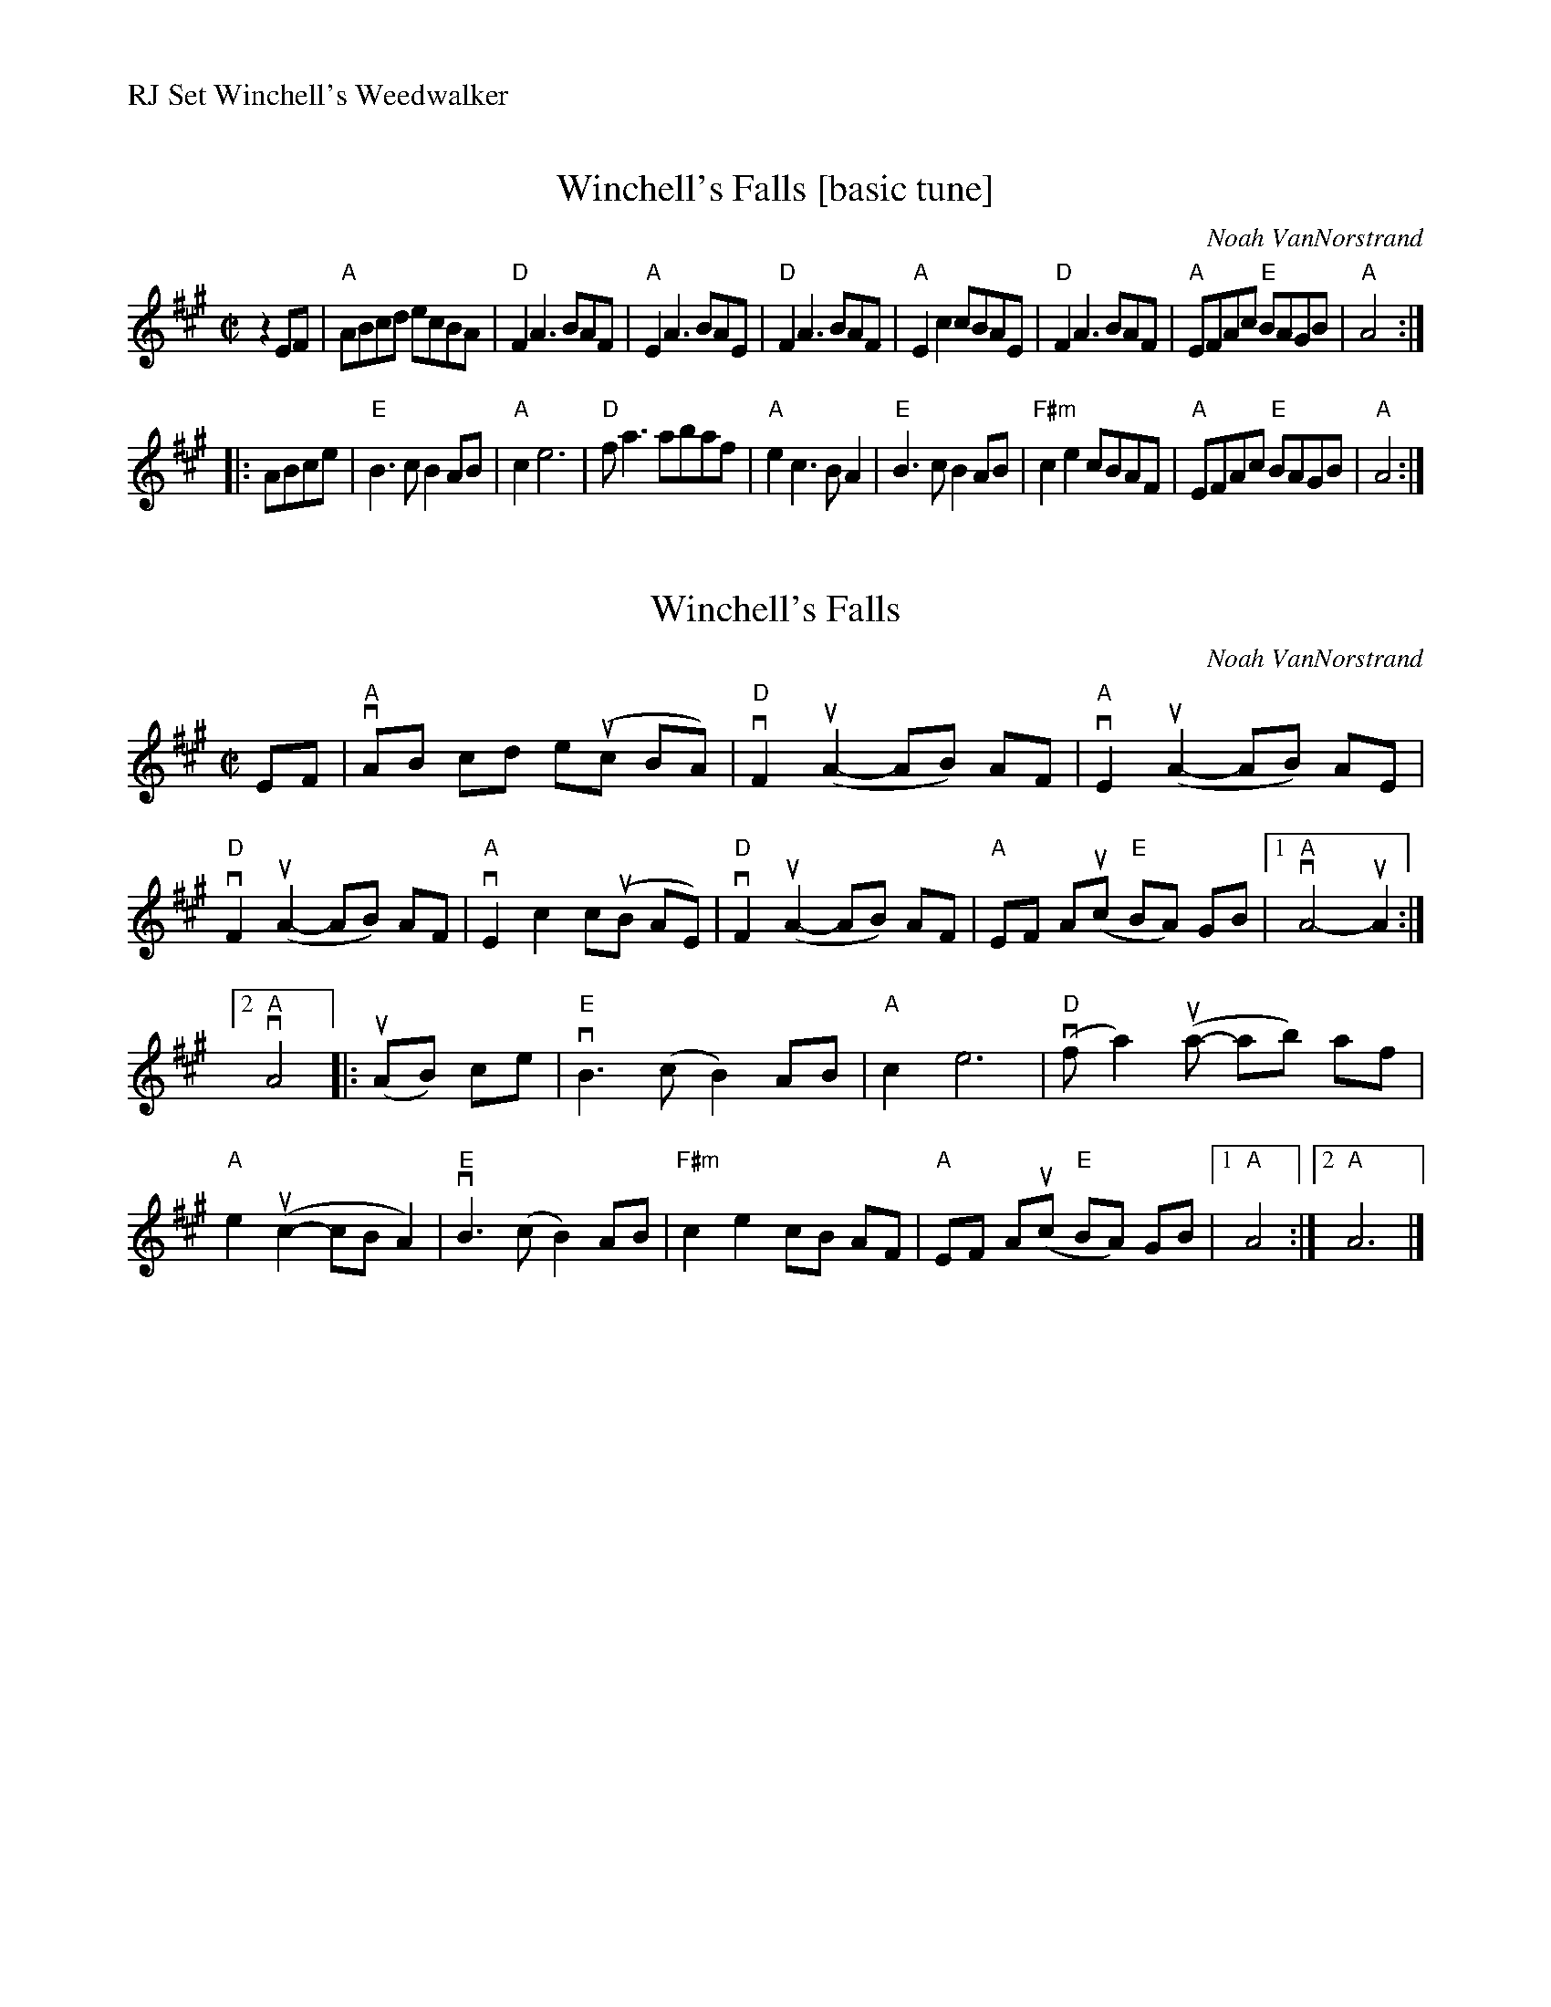 %%text RJ Set Winchell's Weedwalker


X: 1
T: Winchell's Falls [basic tune]
C: Noah VanNorstrand
S: Audrey Knuth @ Roaring Jelly zoom session 2020-10-13
S: Tunes 'N Stuff with Audrey Knuth
S: https://drive.google.com/drive/folders/1yXGhj24P9IU-sNyqHq_582DajPWJPEqj
N: Simplified to show the basic tune clearly.
R: reel
D: https://www.youtube.com/watch?v=Z3J0DkfXVX0
Z: 2020 John Chambers <jc:trillian.mit.edu>
M: C|
L: 1/8
K: A
z2EF |\
"A"ABcd ecBA | "D"F2A3 BAF | "A"E2A3 BAE | "D"F2A3 BAF |\
"A"E2c2 cBAE | "D"F2A3 BAF | "A"EFAc "E"BAGB | "A"A4 :|
|: ABce |\
"E"B3c B2AB | "A"c2 e6 | "D"fa3 abaf | "A"e2c3 BA2 |\
"E"B3c B2AB | "F#m"c2e2 cBAF | "A"EFAc "E"BAGB | "A"A4 :|


X: 2
T: Winchell's Falls
C: Noah VanNorstrand
S: Taught by Audrey Knuth @ Roaring Jelly zoom session 2020-10-13. Bowings and slurs are hers.
S: Tunes 'N Stuff with Audrey Knuth
S: https://drive.google.com/drive/folders/1yXGhj24P9IU-sNyqHq_582DajPWJPEqj
R: reel
Z: 2020 John Chambers <jc:trillian.mit.edu>
D: https://www.youtube.com/watch?v=Z3J0DkfXVX0
M: C|
L: 1/8
K: A
EF |\
"A"vAB cd e(uc BA) | "D"vF2 (uA2- AB) AF | "A"vE2 (uA2- AB) AE | "D"vF2 (uA2- AB) AF |\
"A"vE2 c2 c(uB AE) | "D"vF2 (uA2- AB) AF | "A"EF A(uc "E"BA) GB |[1 "A"vA4- uA2 :|
[2 "A"vA4 |: (uAB) ce |\
"E"vB3 (c B2) AB | "A"c2 e6 | ("D"vfa2) (ua- ab) af | "A"e2 (uc2- cB A2) |\
"E"vB3 (c B2) AB | "F#m"c2 e2 cB AF | "A"EF A(uc "E"BA) GB |1 "A"A4 :|2 "A"A6 |]


X: 3
T: Weedwalker
C: Andrew VanNorstrand
O: The Great Bear Trio
R: march, reel
Z: 2018 John Chambers <jc:trillian.mit.edu>
S: Tunes 'N Stuff with Audrey Knuth
S: https://drive.google.com/drive/folders/1yXGhj24P9IU-sNyqHq_582DajPWJPEqj
S: https://www.youtube.com/watch?v=Z3J0DkfXVX0, by-ear at Roaring Jelly practice 2017-9-12.
D: https://www.youtube.com/watch?v=Z3J0DkfXVX0
M: C|
L: 1/8
K: D
|:\
"D"{e}vf4 {e}f3(f  | e2)d2 B2A2 | "G"{A}B3(c d2)dc | BAF2 "A7"A4 |\
"D"{e}vf4 {e}f3(vf | e2)d2 B2A2 | "G"{A}B3(c d2)dB | "A7"AFE2 "D"D4 :|
|:\
"G"{A}vB4 {A}B3(B | "D"A2)F2 E2D2 | "G"{A}B4 {A}B3(B | "D"A2)F2 A4 |\
"G"{A}uB2 {A}vB3(B AB) | "D"A2F2 E2D2 | "*1."y "A7"{D}E4 {D}E4 | "*2."y "D"D4 "*3."(uDE)FA :|
%
"Variants:"\
y2 y8 | "*1."E2EF GFE2 |\
y4    | "*2."D2 {c}d4 c2 :|\
y8 y8 y8 y8 y8
%%text *3. Connecting run not always played.
% %text https://www.youtube.com/watch?v=Z3J0DkfXVX0

% set: Winchell's Falls + Weedwalker
%%text https://www.youtube.com/watch?v=Z3J0DkfXVX0
